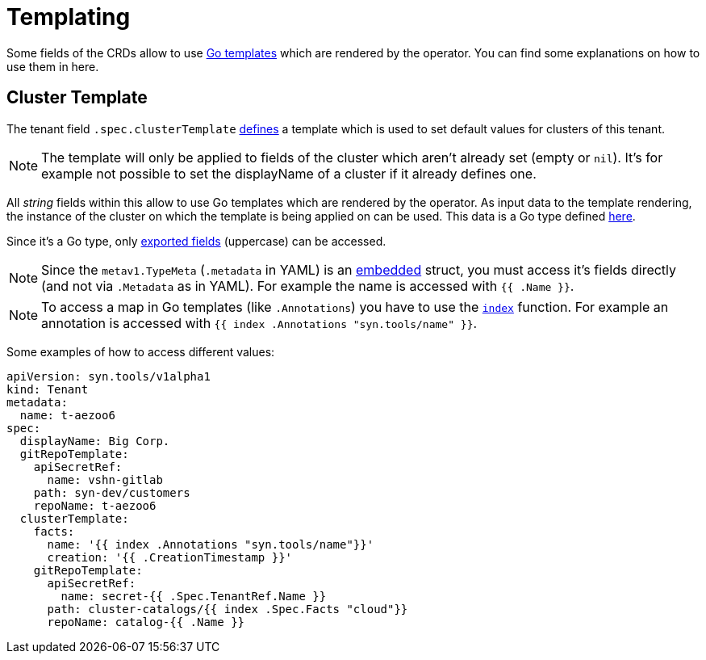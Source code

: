 = Templating

Some fields of the CRDs allow to use https://golang.org/pkg/text/template[Go templates] which are rendered by the operator.
You can find some explanations on how to use them in here.


== Cluster Template

The tenant field `.spec.clusterTemplate` <<references/api-reference.adoc#k8s-api-github-com-projectsyn-lieutenant-operator-api-v1alpha1-tenantspec,defines>> a template which is used to set default values for clusters of this tenant.

[NOTE]
The template will only be applied to fields of the cluster which aren't already set (empty or `nil`).
It's for example not possible to set the displayName of a cluster if it already defines one.

All _string_ fields within this allow to use Go templates which are rendered by the operator.
As input data to the template rendering, the instance of the cluster on which the template is being applied on can be used.
This data is a Go type defined https://github.com/projectsyn/lieutenant-operator/blob/34db9df5d2090a8840e69816d16ec13527c4fc2c/pkg/apis/syn/v1alpha1/cluster_types.go#L60[here].

Since it's a Go type, only https://golang.org/ref/spec#Exported_identifiers[exported fields] (uppercase) can be accessed.

[NOTE]
====
Since the `metav1.TypeMeta` (`.metadata` in YAML) is an https://golang.org/doc/effective_go.html#embedding[embedded] struct, you must access it's fields directly (and not via `.Metadata` as in YAML).
For example the name is accessed with `{{ .Name }}`.
====

[NOTE]
====
To access a map in Go templates (like `.Annotations`) you have to use the https://golang.org/pkg/text/template/#hdr-Functions[`index`] function.
For example an annotation is accessed with `{{ index .Annotations "syn.tools/name" }}`.
====

Some examples of how to access different values:

[source,yaml]
----
apiVersion: syn.tools/v1alpha1
kind: Tenant
metadata:
  name: t-aezoo6
spec:
  displayName: Big Corp.
  gitRepoTemplate:
    apiSecretRef:
      name: vshn-gitlab
    path: syn-dev/customers
    repoName: t-aezoo6
  clusterTemplate:
    facts:
      name: '{{ index .Annotations "syn.tools/name"}}'
      creation: '{{ .CreationTimestamp }}'
    gitRepoTemplate:
      apiSecretRef:
        name: secret-{{ .Spec.TenantRef.Name }}
      path: cluster-catalogs/{{ index .Spec.Facts "cloud"}}
      repoName: catalog-{{ .Name }}
----
